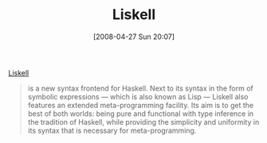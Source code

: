 #+POSTID: 132
#+DATE: [2008-04-27 Sun 20:07]
#+OPTIONS: toc:nil num:nil todo:nil pri:nil tags:nil ^:nil TeX:nil
#+CATEGORY: Link
#+TAGS: Haskell, Lisp, Programming Language
#+TITLE: Liskell 

[[http://clemens.endorphin.org/liskell][Liskell]]


#+BEGIN_QUOTE
  is a new syntax frontend for Haskell. Next to its syntax in the form of symbolic expressions --- which is also known as Lisp --- Liskell also features an extended meta-programming facility. Its aim is to get the best of both worlds: being pure and functional with type inference in the tradition of Haskell, while providing the simplicity and uniformity in its syntax that is necessary for meta-programming.
#+END_QUOTE







